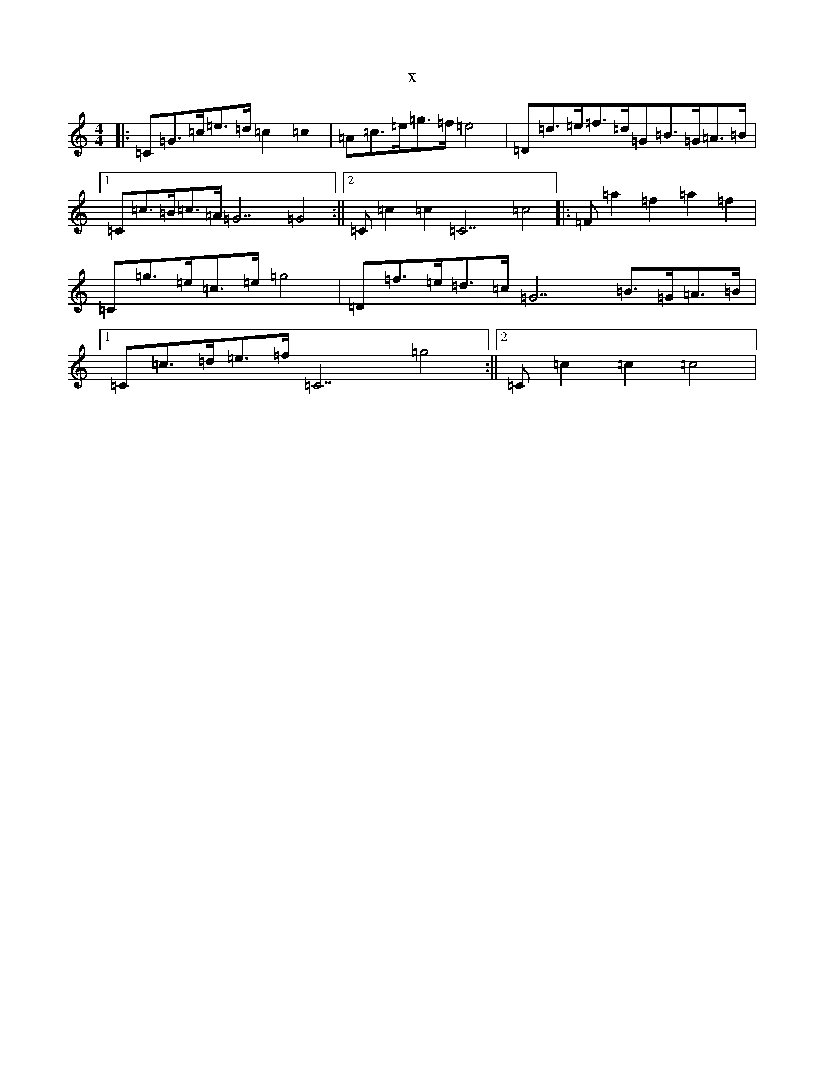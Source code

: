 X:2018
T:x
L:1/8
M:4/4
K: C Major
|:[=C]=G>=c=e>=d=c2=c2|[=A]=c>=e=g>=f=e4|[=D]=d>=e=f>=d[=G]=B>=G=A>=B|1[=C]=c>=B=c>=A[=G7]=G4:||2[=C]=c2=c2[=C7]=c4|:[=F]=a2=f2=a2=f2|[=C]=g>=e=c>=e=g4|[=D]=f>=e=d>=c[=G7]=B>=G=A>=B|1[=C]=c>=d=e>=f[=C7]=g4:||2[=C]=c2=c2=c4|